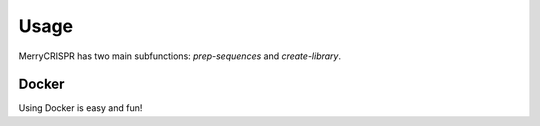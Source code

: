 Usage
------

MerryCRISPR has two main subfunctions: `prep-sequences` and `create-library`.

Docker
~~~~~~~
Using Docker is easy and fun!